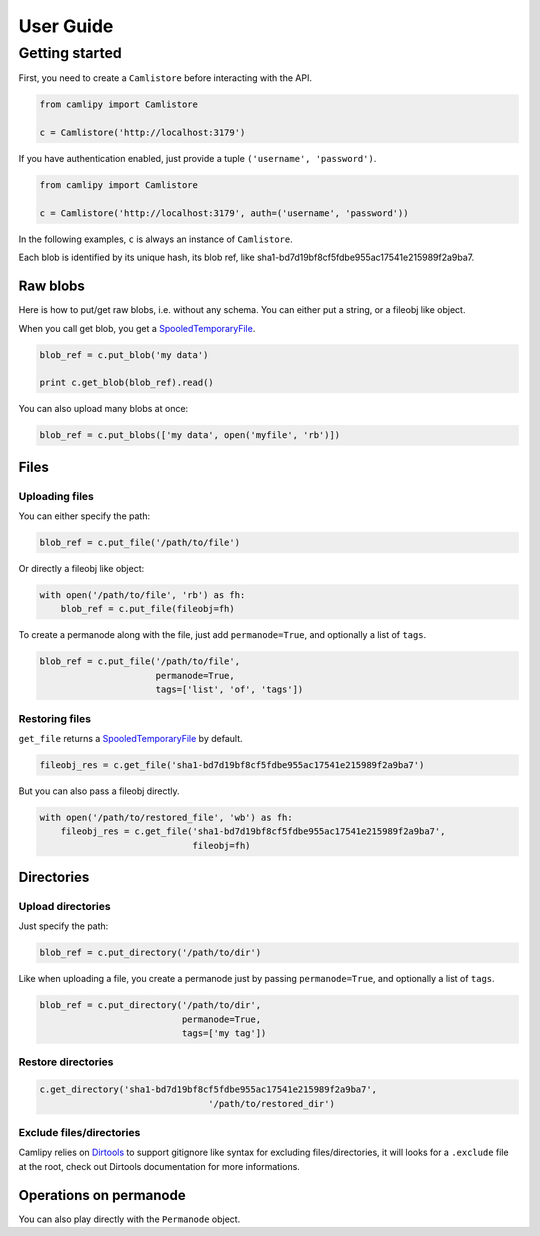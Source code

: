 .. _user_guide:

============
 User Guide
============

Getting started
===============

First, you need to create a ``Camlistore`` before interacting with the API.

.. code-block:: python

	from camlipy import Camlistore

	c = Camlistore('http://localhost:3179')

If you have authentication enabled, just provide a tuple ``('username', 'password')``.

.. code-block:: python

	from camlipy import Camlistore

	c = Camlistore('http://localhost:3179', auth=('username', 'password'))


In the following examples, ``c`` is always an instance of ``Camlistore``.

Each blob is identified by its unique hash, its blob ref, like sha1-bd7d19bf8cf5fdbe955ac17541e215989f2a9ba7.

Raw blobs
---------

Here is how to put/get raw blobs, i.e. without any schema. You can either put a string, or a fileobj like object.

When you call get blob, you get a `SpooledTemporaryFile <http://docs.python.org/2/library/tempfile.html#tempfile.SpooledTemporaryFile>`_.

.. code-block:: python

	blob_ref = c.put_blob('my data')

	print c.get_blob(blob_ref).read()


You can also upload many blobs at once:

.. code-block:: python

	blob_ref = c.put_blobs(['my data', open('myfile', 'rb')])

Files
-----

Uploading files
~~~~~~~~~~~~~~~

You can either specify the path:

.. code-block:: python

	blob_ref = c.put_file('/path/to/file')

Or directly a fileobj like object:

.. code-block:: python

	with open('/path/to/file', 'rb') as fh:
	    blob_ref = c.put_file(fileobj=fh)

To create a permanode along with the file, just add ``permanode=True``, and optionally a list of ``tags``.

.. code-block:: python

	blob_ref = c.put_file('/path/to/file',
	                      permanode=True,
	                      tags=['list', 'of', 'tags'])

Restoring files
~~~~~~~~~~~~~~~

``get_file`` returns a `SpooledTemporaryFile <http://docs.python.org/2/library/tempfile.html#tempfile.SpooledTemporaryFile>`_ by default.

.. code-block:: python

	fileobj_res = c.get_file('sha1-bd7d19bf8cf5fdbe955ac17541e215989f2a9ba7')

But you can also pass a fileobj directly.

.. code-block:: python

	with open('/path/to/restored_file', 'wb') as fh:
	    fileobj_res = c.get_file('sha1-bd7d19bf8cf5fdbe955ac17541e215989f2a9ba7',
	                             fileobj=fh)


Directories
-----------

Upload directories
~~~~~~~~~~~~~~~~~~

Just specify the path:

.. code-block:: python

	blob_ref = c.put_directory('/path/to/dir')


Like when uploading a file, you create a permanode just by passing ``permanode=True``, and optionally a list of ``tags``.

.. code-block:: python

	blob_ref = c.put_directory('/path/to/dir',
	                           permanode=True,
	                           tags=['my tag'])

Restore directories
~~~~~~~~~~~~~~~~~~~

.. code-block:: python

	c.get_directory('sha1-bd7d19bf8cf5fdbe955ac17541e215989f2a9ba7',
					'/path/to/restored_dir')


Exclude files/directories
~~~~~~~~~~~~~~~~~~~~~~~~~

Camlipy relies on `Dirtools <https://github.com/tsileo/dirtools>`_ to support gitignore like syntax for excluding files/directories, it will looks for a ``.exclude`` file at the root, check out Dirtools documentation for more informations.

Operations on permanode
-----------------------

You can also play directly with the ``Permanode`` object.
